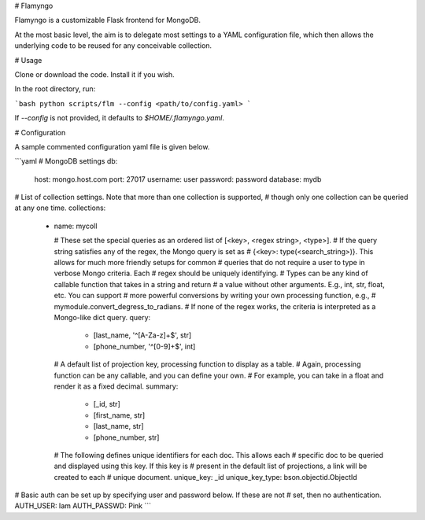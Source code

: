 # Flamyngo

Flamyngo is a customizable Flask frontend for MongoDB.

At the most basic level, the aim is to delegate most settings to a YAML
configuration file, which then allows the  underlying code to be reused for
any conceivable collection.

# Usage

Clone or download the code. Install it if you wish.

In the root directory, run:

```bash
python scripts/flm --config <path/to/config.yaml>
```

If `--config` is not provided, it defaults to `$HOME/.flamyngo.yaml`.

# Configuration

A sample commented configuration yaml file is given below.

```yaml
# MongoDB settings
db:
  host: mongo.host.com
  port: 27017
  username: user
  password: password
  database: mydb

# List of collection settings. Note that more than one collection is supported,
# though only one collection can be queried at any one time.
collections:
  -
    name: mycoll

    # These set the special queries as an ordered list of [<key>, <regex string>, <type>].
    # If the query string satisfies any of the regex, the Mongo query is set as
    # {<key>: type(<search_string>)}. This allows for much more friendly setups for common
    # queries that do not require a user to type in verbose Mongo criteria. Each
    # regex should be uniquely identifying.
    # Types can be any kind of callable function that takes in a string and return
    # a value without other arguments. E.g., int, str, float, etc. You can support
    # more powerful conversions by writing your own processing function, e.g., 
    # mymodule.convert_degress_to_radians. 
    # If none of the regex works, the criteria is interpreted as a Mongo-like dict query.
    query:
      - [last_name, '^[A-Za-z]+$', str]
      - [phone_number, '^[0-9]+$', int]

    # A default list of projection key, processing function to display as a table. 
    # Again, processing function can be any callable, and you can define your own.
    # For example, you can take in a float and render it as a fixed decimal.
    summary:
      - [_id, str]
      - [first_name, str]
      - [last_name, str]
      - [phone_number, str]

    # The following defines unique identifiers for each doc. This allows each
    # specific doc to be queried and displayed using this key. If this key is
    # present in the default list of projections, a link will be created to each
    # unique document.
    unique_key: _id
    unique_key_type: bson.objectid.ObjectId

# Basic auth can be set up by specifying user and password below. If these are not
# set, then no authentication.
AUTH_USER: Iam
AUTH_PASSWD: Pink
```


